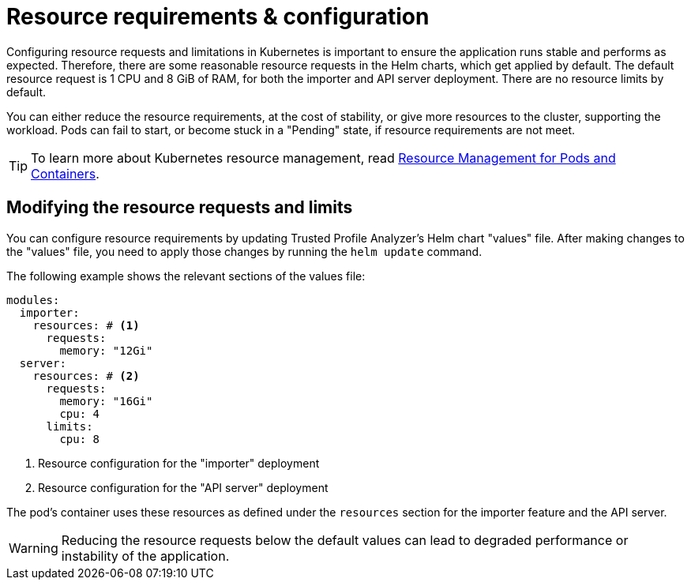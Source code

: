 = Resource requirements & configuration

Configuring resource requests and limitations in Kubernetes is important to ensure the application runs stable and performs as expected.
Therefore, there are some reasonable resource requests in the Helm charts, which get applied by default.
The default resource request is 1 CPU and 8 GiB of RAM, for both the importer and API server deployment.
There are no resource limits by default.

You can either reduce the resource requirements, at the cost of stability, or give more resources to the cluster, supporting the workload.
Pods can fail to start, or become stuck in a "Pending" state, if resource requirements are not meet.

TIP: To learn more about Kubernetes resource management, read https://kubernetes.io/docs/concepts/configuration/manage-resources-containers/[Resource Management for Pods and Containers].

== Modifying the resource requests and limits

You can configure resource requirements by updating Trusted Profile Analyzer's Helm chart "values" file.
After making changes to the "values" file, you need to apply those changes by running the `helm update` command.

The following example shows the relevant sections of the values file:

[source,yaml]
----
modules:
  importer:
    resources: # <1>
      requests:
        memory: "12Gi"
  server:
    resources: # <2>
      requests:
        memory: "16Gi"
        cpu: 4
      limits:
        cpu: 8
----
<1> Resource configuration for the "importer" deployment
<2> Resource configuration for the "API server" deployment

The pod's container uses these resources as defined under the `resources` section for the importer feature and the API server.

WARNING: Reducing the resource requests below the default values can lead to degraded performance or instability of the application.
